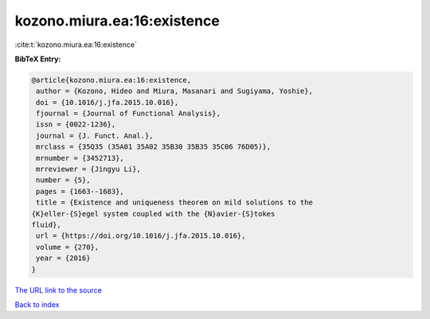 kozono.miura.ea:16:existence
============================

:cite:t:`kozono.miura.ea:16:existence`

**BibTeX Entry:**

.. code-block:: bibtex

   @article{kozono.miura.ea:16:existence,
    author = {Kozono, Hideo and Miura, Masanari and Sugiyama, Yoshie},
    doi = {10.1016/j.jfa.2015.10.016},
    fjournal = {Journal of Functional Analysis},
    issn = {0022-1236},
    journal = {J. Funct. Anal.},
    mrclass = {35Q35 (35A01 35A02 35B30 35B35 35C06 76D05)},
    mrnumber = {3452713},
    mrreviewer = {Jingyu Li},
    number = {5},
    pages = {1663--1683},
    title = {Existence and uniqueness theorem on mild solutions to the
   {K}eller-{S}egel system coupled with the {N}avier-{S}tokes
   fluid},
    url = {https://doi.org/10.1016/j.jfa.2015.10.016},
    volume = {270},
    year = {2016}
   }

`The URL link to the source <ttps://doi.org/10.1016/j.jfa.2015.10.016}>`__


`Back to index <../By-Cite-Keys.html>`__
